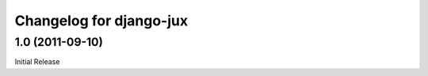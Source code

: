Changelog for django-jux
========================

1.0 (2011-09-10)
----------------

Initial Release
